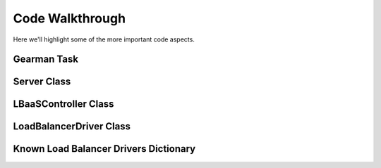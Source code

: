 Code Walkthrough
================

Here we'll highlight some of the more important code aspects.

Gearman Task
------------
.. py:module:: libra.worker.worker

.. py:function:: lbaas_task(worker, job)

   This is the function executed by the Gearman worker for each message
   retrieved from a Gearman job server.

Server Class
------------

.. py:module:: libra.worker.worker

.. py:class:: Server(logger, servers, reconnect_sleep)

   This class encapsulates the server activity once it starts in either
   daemon or non-daemon mode and all configuration options are read.

   .. py:method:: main()

      The one and only method in the class and represents the primary
      function of the program. The Gearman worker is started in this method,
      which then executes the :py:func:`~lbaas_task` function for each message.
      It does not exit unless the worker itself exits.

      If all Gearman job servers become unavailable, the worker would
      normally exit. This method identifies that situation and periodically
      attempts to restart the worker in an endless loop.

LBaaSController Class
---------------------

.. py:module:: libra.worker.controller

.. py:class:: LBaaSController(logger, driver, json_msg)

   This class is used by the :py:func:`~libra.worker.worker.lbaas_task` function drive the
   Gearman message handling.

   .. py:method:: run()

      This is the only method that should be called directly. It parses the
      JSON message given during object instantiation and determines the action
      to perform based on the contents. It returns another JSON message that
      should then be returned to the Gearman client.

LoadBalancerDriver Class
------------------------

.. py:module:: libra.worker.drivers

.. py:class:: LoadBalancerDriver

   This defines the API for interacting with various load balancing
   appliances. Drivers for these appliances should inherit from this
   class and implement the relevant API methods that it can support.
   `This is an abstract class and is not meant to be instantiated directly.`

   Generally, an appliance driver should queue up any configuration changes
   made via these API calls until the :py:meth:`create` method is called.
   The :py:meth:`suspend`, :py:meth:`enable`, and :py:meth:`delete` methods
   should take immediate action.

   .. py:method:: init()

   .. py:method:: add_server(host, port)

   .. py:method:: set_protocol(protocol, port)

   .. py:method:: set_algorithm(algorithm)

   .. py:method:: create()

   .. py:method:: suspend()

   .. py:method:: enable()

   .. py:method:: delete()

Known Load Balancer Drivers Dictionary
--------------------------------------

.. py:module:: libra.worker.drivers

.. py:data:: known_drivers

   This is the dictionary that maps values for the :option:`--driver` option
   to a class implementing the driver :py:class:`~LoadBalancerDriver` API
   for that appliance. After implementing a new driver class, you simply add
   a new entry to this dictionary to plug in the new driver.
